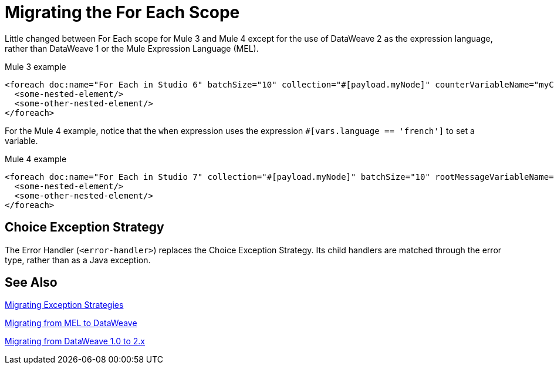 // sme: DF, author: sduke?
= Migrating the For Each Scope

Little changed between For Each scope for Mule 3 and Mule 4 except for the use of DataWeave 2 as the expression language, rather than DataWeave 1 or the Mule Expression Language (MEL).

.Mule 3 example
----
<foreach doc:name="For Each in Studio 6" batchSize="10" collection="#[payload.myNode]" counterVariableName="myCounter6" rootMessageVariableName="myRootMessage6">
  <some-nested-element/>
  <some-other-nested-element/>
</foreach>
----

For the Mule 4 example, notice that the `when` expression uses the expression `#[vars.language == 'french']` to set a variable.

.Mule 4 example
----
<foreach doc:name="For Each in Studio 7" collection="#[payload.myNode]" batchSize="10" rootMessageVariableName="myRootMessage7" counterVariableName="myCounter7">
  <some-nested-element/>
  <some-other-nested-element/>
</foreach>
----

[[choice_exception_strategy]]
== Choice Exception Strategy

The Error Handler (`<error-handler>`) replaces the Choice Exception Strategy. Its child handlers are matched through the error type, rather than as a Java exception.

== See Also

link:migration-patterns-error-handlers[Migrating Exception Strategies]

link:migration-mel[Migrating from MEL to DataWeave]

link:migration-dataweave[Migrating from DataWeave 1.0 to 2.x]

////
link:migration-examples[Migration Examples]

link:migration-patterns[Migration Patterns]

link:migration-components[Migrating Components]
////
